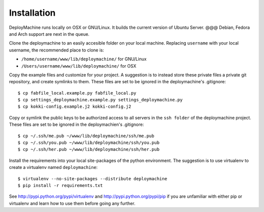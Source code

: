 Installation
============

DeployMachine runs locally on OSX or GNU/Linux. It builds the current
version of Ubuntu Server. @@@ Debian, Fedora and Arch support are next
in the queue.

Clone the deploymachine to an easily accesible folder on your local
machine. Replacing ``username`` with your local username, the
recommended place to clone is:

* ``/home/username/www/lib/deploymachine/`` for GNU/Linux
* ``/Users/username/www/lib/deploymachine/`` for OSX

Copy the example files and customize for your project. A suggestion is
to instead store these private files a private git repository, and
create symlinks to them. These files are set to be ignored in the
deploymachine's .gitignore::

    $ cp fabfile_local.example.py fabfile_local.py
    $ cp settings_deploymachine.example.py settings_deploymachine.py
    $ cp kokki-config.example.j2 kokki-config.j2

Copy or symlink the public keys to be authorized access to all servers
in the ``ssh folder`` of the deploymachine project. These files are
set to be ignored in the deploymachien's .gitignore::

    $ cp ~/.ssh/me.pub ~/www/lib/deploymachine/ssh/me.pub
    $ cp ~/.ssh/you.pub ~/www/lib/deploymachine/ssh/you.pub
    $ cp ~/.ssh/her.pub ~/www/lib/deploymachine/ssh/her.pub

Install the requirements into your local site-packages of the python
environment. The suggestion is to use virtualenv to create a
virtualenv named ``deploymachine``::

    $ virtualenv --no-site-packages --distribute deploymachine
    $ pip install -r requirements.txt

See http://pypi.python.org/pypi/virtualenv and
http://pypi.python.org/pypi/pip if you are unfamiliar with either pip
or virtualenv and learn how to use them before going any further.
